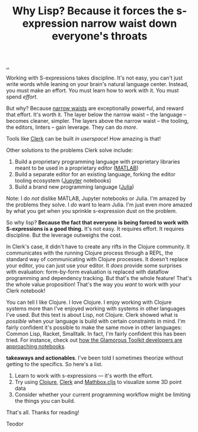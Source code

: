 :PROPERTIES:
:ID: b632d12b-2fee-4e29-a7a6-56ae2e0ade55
:END:
#+TITLE: Why Lisp? Because it forces the s-expression narrow waist down everyone's throats

[[file:..][..]]

Working with S-expressions takes discipline.
It's not easy, you can't just write words while leaning on your brain's natural language center.
Instead, you must make an effort.
You must learn how to work with it.
You must spend /effort/.

But why?
Because [[id:5603700a-9f22-44e2-9e03-f83776e2bfe3][narrow waists]] are exceptionally powerful, and reward that effort.
It's worth it.
The layer below the narrow waist -- the language -- becomes cleaner, simpler.
The layers above the narrow waist -- the tooling, the editors, linters -- gain leverage.
They can do /more/.

Tools like [[id:9799d27f-49d0-414a-bb94-f611588fc85c][Clerk]] can be built /in userspace/!
How amazing is that!

Other solutions to the problems Clerk solve include:

1. Build a proprietary programming language with proprietary libraries meant to be used in a proprietary editor ([[https://en.wikipedia.org/wiki/MATLAB][MATLAB]])
2. Build a separate editor for an existing language, forking the editor tooling ecosystem ([[https://en.wikipedia.org/wiki/Project_Jupyter][Jupyter]] notebooks)
3. Build a brand new programming language ([[https://en.wikipedia.org/wiki/Julia_(programming_language)][Julia]])

Note: I do /not/ dislike MATLAB, Jupyter notebooks or Julia.
I'm amazed by the problems they solve.
I /do/ want to learn Julia.
I'm just even more amazed by what you get when you sprinkle s-expression dust on the problem.

So why lisp?
*Because the fact that everyone is being forced to work with S-expressions is a good thing.*
It's not easy.
It requires effort.
It requires discipline.
But the leverage outweighs the cost.

In Clerk's case, it didn't have to create any rifts in the Clojure community.
It communicates with the running Clojure process through a REPL, the standard way of communicating with Clojure processes.
It doesn't replace your editor, you can just use your editor.
It /does/ provide some surprises with evaluation: form-by-form evaluation is replaced with dataflow programming and dependency tracking.
But that's the whole feature!
That's the whole value proposition!
That's the way you /want/ to work with your Clerk notebook!

You can tell I like Clojure.
I love Clojure.
I enjoy working with Clojure systems more than I've enjoyed working with systems in other languages I've used.
But this text is about Lisp, not Clojure.
Clerk showed what is /possible/ when your language is build with certain constraints in mind.
I'm fairly confident it's possible to make the same move in other languages: Common Lisp, Racket, Smalltalk.
In fact, I'm fairly confident this has been tried.
For instance, check out [[https://lepiter.io/feenk/introducing-lepiter--knowledge-management--e2p6apqsz5npq7m4xte0kkywn//][how the Glamorous Toolkit developers are approaching notebooks]].

*takeaways and actionables*.
I've been told I sometimes theorize without getting to the specifics.
So here's a list.

1. Learn to work with s-expressions --- it's worth the effort.
2. Try using [[id:6f1d8319-90b8-4006-9508-ef912fcd939b][Clojure]], [[id:9799d27f-49d0-414a-bb94-f611588fc85c][Clerk]] and [[https://mathbox.mentat.org/][Mathbox.cljs]] to visualize some 3D point data
3. Consider whether your current programming workflow might be limiting the things you can build.

That's all.
Thanks for reading!

Teodor
